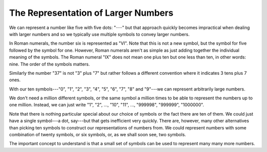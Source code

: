 The Representation of Larger Numbers
------------------------------------

We can represent a number like five with five dots: "·····" but that approach quickly becomes impractical when dealing with larger numbers and so we typically use multiple symbols to convey larger numbers.

In Roman numerals, the number six is represented as "ⅤⅠ". Note that this is not a new symbol, but the symbol for five followed by the symbol for one. However, Roman numerals aren't as simple as just adding together the individual meaning of the symbols. The Roman numeral "ⅠⅩ" does not mean one plus ten but one less than ten, in other words: nine. The order of the symbols matters.

Similarly the number "37" is not "3" plus "7" but rather follows a different convention where it indicates 3 tens plus 7 ones.

With our ten symbols---"0", "1", "2", "3", "4", "5", "6", "7", "8" and "9"---we can represent arbitrarily large numbers.

We don't need a million different symbols, or the same symbol a million times to be able to represent the numbers up to one million. Instead, we can just write "1", "2", ..., "10", "11", ..., "999998", "999999", "1000000".

Note that there is nothing particular special about our choice of symbols or the fact there are ten of them. We could just have a single symbol---a dot, say---but that gets inefficient very quickly. There are, however, many other alternatives than picking ten symbols to construct our representations of numbers from. We could represent numbers with some combination of twenty symbols, or six symbols, or, as we shall soon see, two symbols.

The important concept to understand is that a small set of symbols can be used to represent many many more numbers.
